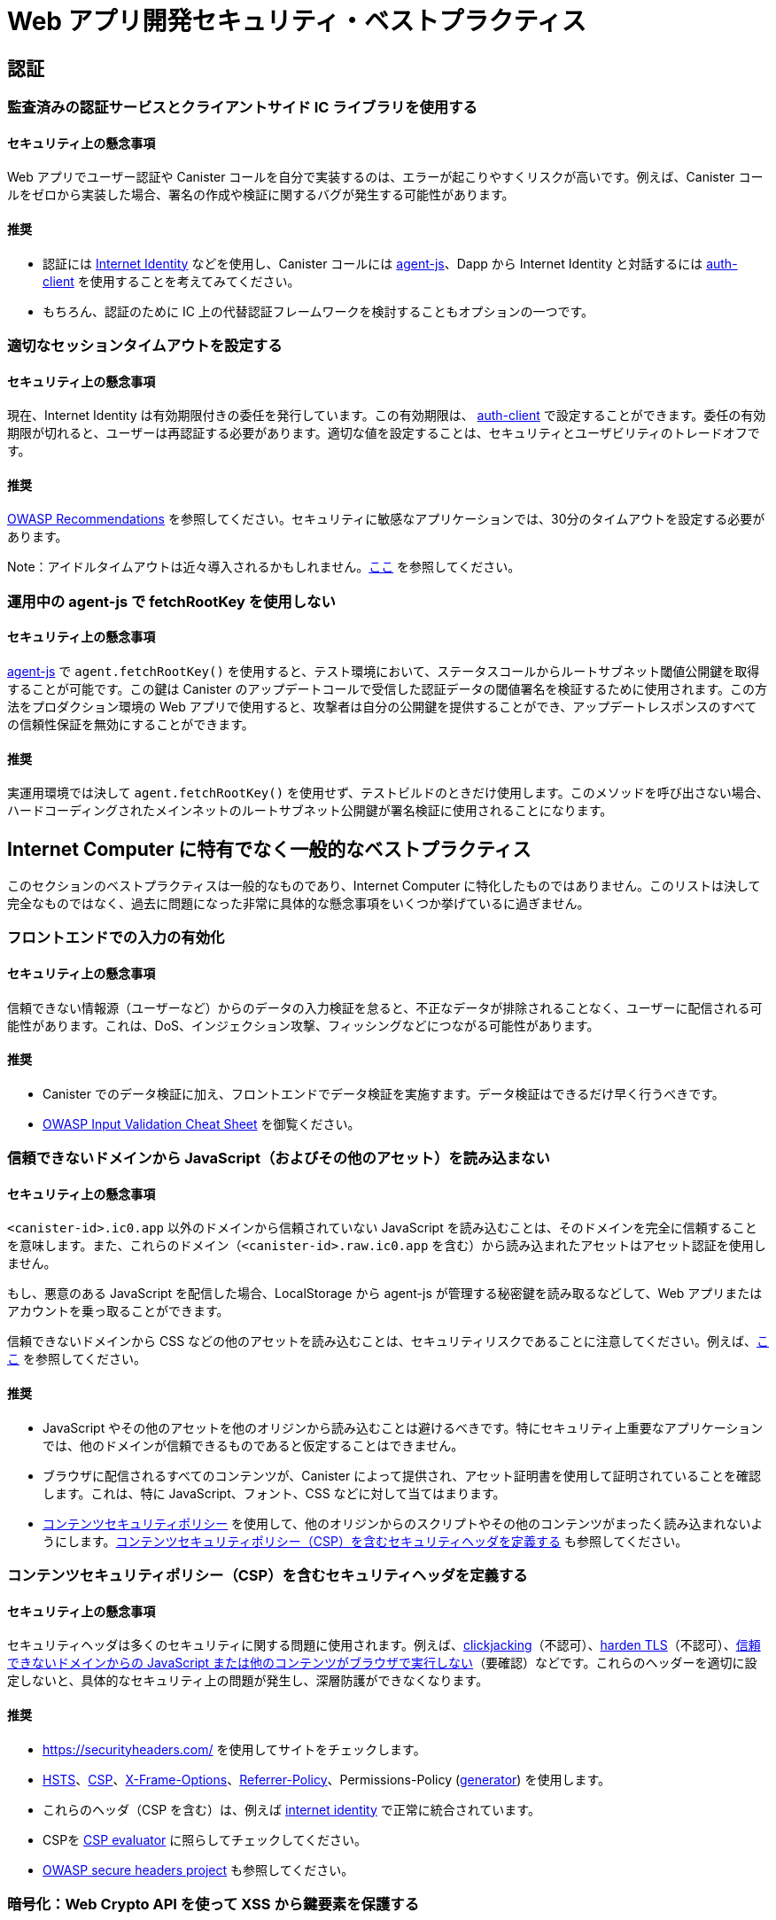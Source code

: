 = Web アプリ開発セキュリティ・ベストプラクティス

== 認証

=== 監査済みの認証サービスとクライアントサイド  IC ライブラリを使用する

==== セキュリティ上の懸念事項

Web アプリでユーザー認証や Canister コールを自分で実装するのは、エラーが起こりやすくリスクが高いです。例えば、Canister コールをゼロから実装した場合、署名の作成や検証に関するバグが発生する可能性があります。

==== 推奨

- 認証には link:https://github.com/dfinity/internet-identity[Internet Identity] などを使用し、Canister コールには link:https://github.com/dfinity/agent-js[agent-js]、Dapp から Internet Identity と対話するには link:https://github.com/dfinity/agent-js/tree/main/packages/auth-client[auth-client] を使用することを考えてみてください。
- もちろん、認証のために IC 上の代替認証フレームワークを検討することもオプションの一つです。

=== 適切なセッションタイムアウトを設定する

==== セキュリティ上の懸念事項

現在、Internet Identity は有効期限付きの委任を発行しています。この有効期限は、 link:https://github.com/dfinity/agent-js/tree/main/packages/auth-client[auth-client] で設定することができます。委任の有効期限が切れると、ユーザーは再認証する必要があります。適切な値を設定することは、セキュリティとユーザビリティのトレードオフです。

==== 推奨

link:https://cheatsheetseries.owasp.org/cheatsheets/Session_Management_Cheat_Sheet.html#session-expiration[OWASP Recommendations] を参照してください。セキュリティに敏感なアプリケーションでは、30分のタイムアウトを設定する必要があります。

Note：アイドルタイムアウトは近々導入されるかもしれません。link:https://forum.dfinity.org/t/authclient-update-idle-timeouts/10464[ここ] を参照してください。

=== 運用中の agent-js で fetchRootKey を使用しない

==== セキュリティ上の懸念事項

link:https://github.com/dfinity/agent-js[agent-js] で `agent.fetchRootKey()` を使用すると、テスト環境において、ステータスコールからルートサブネット閾値公開鍵を取得することが可能です。この鍵は Canister のアップデートコールで受信した認証データの閾値署名を検証するために使用されます。この方法をプロダクション環境の Web アプリで使用すると、攻撃者は自分の公開鍵を提供することができ、アップデートレスポンスのすべての信頼性保証を無効にすることができます。

==== 推奨

実運用環境では決して `agent.fetchRootKey()` を使用せず、テストビルドのときだけ使用します。このメソッドを呼び出さない場合、ハードコーディングされたメインネットのルートサブネット公開鍵が署名検証に使用されることになります。

== Internet Computer に特有でなく一般的なベストプラクティス

このセクションのベストプラクティスは一般的なものであり、Internet Computer に特化したものではありません。このリストは決して完全なものではなく、過去に問題になった非常に具体的な懸念事項をいくつか挙げているに過ぎません。

=== フロントエンドでの入力の有効化

==== セキュリティ上の懸念事項

信頼できない情報源（ユーザーなど）からのデータの入力検証を怠ると、不正なデータが排除されることなく、ユーザーに配信される可能性があります。これは、DoS、インジェクション攻撃、フィッシングなどにつながる可能性があります。

==== 推奨

- Canister でのデータ検証に加え、フロントエンドでデータ検証を実施すます。データ検証はできるだけ早く行うべきです。
- link:https://cheatsheetseries.owasp.org/cheatsheets/Input_Validation_Cheat_Sheet.html#goals-of-input-validation[OWASP Input Validation Cheat Sheet] を御覧ください。

[[dont-load-untrusted-content]]
=== 信頼できないドメインから JavaScript（およびその他のアセット）を読み込まない

==== セキュリティ上の懸念事項

`<canister-id>.ic0.app` 以外のドメインから信頼されていない JavaScript を読み込むことは、そのドメインを完全に信頼することを意味します。また、これらのドメイン（`<canister-id>.raw.ic0.app` を含む）から読み込まれたアセットはアセット認証を使用しません。

もし、悪意のある JavaScript を配信した場合、LocalStorage から agent-js が管理する秘密鍵を読み取るなどして、Web アプリまたはアカウントを乗っ取ることができます。

信頼できないドメインから CSS などの他のアセットを読み込むことは、セキュリティリスクであることに注意してください。例えば、link:https://xsleaks.dev/docs/attacks/css-injection/[ここ] を参照してください。

==== 推奨

- JavaScript やその他のアセットを他のオリジンから読み込むことは避けるべきです。特にセキュリティ上重要なアプリケーションでは、他のドメインが信頼できるものであると仮定することはできません。
- ブラウザに配信されるすべてのコンテンツが、Canister によって提供され、アセット証明書を使用して証明されていることを確認します。これは、特に JavaScript、フォント、CSS などに対して当てはまります。
- link:https://developer.mozilla.org/en-US/docs/Web/HTTP/CSP[コンテンツセキュリティポリシー] を使用して、他のオリジンからのスクリプトやその他のコンテンツがまったく読み込まれないようにします。link:web-app-development-security-best-practices#define-security-headers[コンテンツセキュリティポリシー（CSP）を含むセキュリティヘッダを定義する] も参照してください。

[[define-security-headers]]
=== コンテンツセキュリティポリシー（CSP）を含むセキュリティヘッダを定義する

==== セキュリティ上の懸念事項

セキュリティヘッダは多くのセキュリティに関する問題に使用されます。例えば、link:https://owasp.org/www-community/attacks/Clickjacking[clickjacking]（不認可）、link:https://cheatsheetseries.owasp.org/cheatsheets/HTTP_Strict_Transport_Security_Cheat_Sheet.html[harden TLS]（不認可）、link:https://developer.mozilla.org/en-US/docs/Web/HTTP/Headers/Content-Security-Policy/script-src[信頼できないドメインからの JavaScript または他のコンテンツがブラウザで実行しない]（要確認）などです。これらのヘッダーを適切に設定しないと、具体的なセキュリティ上の問題が発生し、深層防護ができなくなります。

==== 推奨

- link:https://securityheaders.com/[https://securityheaders.com/] を使用してサイトをチェックします。
- link:https://cheatsheetseries.owasp.org/cheatsheets/HTTP_Strict_Transport_Security_Cheat_Sheet.html[HSTS]、link:https://developer.mozilla.org/en-US/docs/Web/HTTP/CSP[CSP]、link:https://developer.mozilla.org/en-US/docs/Web/HTTP/Headers/X-Frame-Options[X-Frame-Options]、link:https://developer.mozilla.org/en-US/docs/Web/HTTP/Headers/Referrer-Policy[Referrer-Policy]、Permissions-Policy (link:https://www.permissionspolicy.com/[generator]) を使用します。
- これらのヘッダ（CSP を含む）は、例えば link:https://github.com/dfinity/internet-identity[internet identity] で正常に統合されています。
- CSPを link:https://csp-evaluator.withgoogle.com/[CSP evaluator] に照らしてチェックしてください。
- link:https://owasp.org/www-project-secure-headers/[OWASP secure headers project] も参照してください。

=== 暗号化：Web Crypto API を使って XSS から鍵要素を保護する

==== セキュリティ上の懸念事項

ブラウザのストレージ （link:https://developer.mozilla.org/en-US/docs/Web/API/Web_Storage_API[sessionStorage] や link:https://developer.mozilla.org/en-US/docs/Web/API/Web_Storage_API[localStorage] など）に鍵を保存することは、これらの鍵に JavaScript コードがアクセスできるため、安全でないと考えられています。これは、XSS 攻撃や、他のドメインから信頼できないスクリプトを読み込むときに起こる可能性があります（ link:web-app-development-security-best-practices#dont-load-untrusted-content[信頼できないドメインから JavaScript（およびその他のアセット）を読み込まない] も参照して下さい）。

==== 推奨

link:https://developer.mozilla.org/en-US/docs/Web/API/Web_Crypto_API[WebCrypto API] を使用して、JavaScript から鍵の要素を隠します。`generateKey` で `extractable=false` を使用します。link:https://developer.mozilla.org/en-US/docs/Web/API/SubtleCrypto/generateKey[これ] を参照してください。この例は、People Parties プロジェクトで見ることができます。link:https://github.com/dfinity/people-parties/blob/06208183a2679189d02bc5e64dcbd71c5f5dfbed/frontend/src/services/auth.ts#L111-L120[ここ] を参照してください。これにより、JavaScript から秘密鍵にアクセスすることは不可能になります。

=== 安全な Web フレームワークを使用する

==== セキュリティ上の懸念事項

最近の Web フレームワークは、Web ページに表示される潜在的なユーザー提供のデータを安全にエスケープ／サニタイズするため、XSS のような攻撃を非常に難しくしています。このようなフレームワークを使用しないことは、XSS のような攻撃を回避することが困難であるため危険です。

==== 推奨

- XSS を回避するために、link:https://github.com/dfinity/nns-dapplink:https://svelte.dev/[Svelte] のような安全なテンプレート機構を持つ Web フレームワークを使用してください。これは、例えば、[NNS Dapp] プロジェクトで使用されています。
- link:https://svelte.dev/docs#template-syntax-html[@html in Svelte] のような安全でない機能のフレームワークは使わないでください。

=== ログアウトが有効であることを確認する

==== セキュリティ上の懸念事項

ユーザーによるログアウト操作が有効でない場合、例えば、共有または公共のデバイスが使用されている場合、アカウントの乗っ取りにつながる可能性があります。

==== 推奨

- ログアウト時にすべてのセッションデータ（特に link:https://developer.mozilla.org/en-US/docs/Web/API/Window/sessionStorage[sessionStorage] と link:https://developer.mozilla.org/en-US/docs/Web/API/Window/localStorage[localStorage] ）、link:https://developer.mozilla.org/en-US/docs/Web/API/IndexedDB_API[IndexedDB] などをクリアしてください。
- あるタブでログアウトが発生した場合、同じオリジンを表示している他のブラウザタブもログアウトされることを確認してください。これは、agent-js が初期化されると秘密鍵をメモリに保持するため、agent-js を使用する場合は自動的に起こりません。

=== プロンプトを使用してセキュリティ上重要な操作についてユーザーに警告しユーザーに明示的に確認させる

==== セキュリティ上の懸念事項

そうでない場合、ユーザーは誤って機密性の高いアクションを実行する可能性があります。

==== 推奨

- アクションの正確な結果を説明するセキュリティ警告を含むプロンプトをユーザーに表示し、明示的に確認させます。
- 例えば、WebAuthn デバイスを使用して、ユーザーに特定の重要なアクションやトランザクションを確認させることです。これは例えば、トークンや Cycle の転送が含まれる場合に推奨されます。例えば、link:https://github.com/dfinity/nns-dapp[NNS Dapp] でハードウェアウォレットを使用すると、これが実現されます。



////
= Web App Development Security Best Practices

== Authentication

=== Use a well-audited authentication service and client side IC libraries

==== Security Concern

Implementing user authentication and canister calls yourself in your web app is error prone and risky. For example, if canister calls are implemented from scratch, there may be bugs around signature creation or verification.

==== Recommendation

- Consider using e.g. link:https://github.com/dfinity/internet-identity[Internet Identity] for authentication, use link:https://github.com/dfinity/agent-js[agent-js] for making canister calls, and the link:https://github.com/dfinity/agent-js/tree/main/packages/auth-client[auth-client] for interacting with internet identity from your dApp.
- It is of course also an option to consider alternative authentication frameworks on the IC for authentication.

=== Set an appropriate session timeout

==== Security Concern

Currently, Internet Identity issues delegations with an expiry time. This expiry time can be set in the link:https://github.com/dfinity/agent-js/tree/main/packages/auth-client[auth-client]. After a delegation expires, the user has to re-authenticate. Setting a good value is a trade-off between security and usability.

==== Recommendation

See the link:https://cheatsheetseries.owasp.org/cheatsheets/Session_Management_Cheat_Sheet.html#session-expiration[OWASP Recommendations]. A timeout of 30min should be set for security sensitive applications.

Note: Idle timeouts might be introduced soon, see link:https://forum.dfinity.org/t/authclient-update-idle-timeouts/10464[this].

=== Don’t use fetchRootKey in agent-js in production

==== Security Concern

`agent.fetchRootKey()` can be used in link:https://github.com/dfinity/agent-js[agent-js] to fetch the root subnet threshold public key from a status call in test environments. This key is used to verify threshold signatures on certified data received through canister update calls. Using this method in a production web app gives an attacker the option to supply their own public key, invalidating all authenticity guarantees of update responses.

==== Recommendation

Never use `agent.fetchRootKey()` in production builds, only in test builds. Not calling this method will result in the hard coded root subnet public key of mainnet being used for signature verification, which is the desired behavior in production.

== Nonspecific to the Internet Computer

The best practices in this section are very general and not specific to the Internet Computer. This list is by no means complete and only lists a few very specific concerns that have led to issues in the past.

=== Validate input in the front-end

==== Security Concern

Missing input validation of data from untrusted sources (e.g. users) can lead to malformed data being persisted and delivered back to users. This may lead to DoS, injection attacks, phishing, etc.

==== Recommendation

- Perform data validation already in the front end, in addition to data validation in the canister. Data validation should happen as early as possible.
- See the link:https://cheatsheetseries.owasp.org/cheatsheets/Input_Validation_Cheat_Sheet.html#goals-of-input-validation[OWASP Input Validation Cheat Sheet]

[[dont-load-untrusted-content]]
=== Don’t load JavaScript (and other assets) from untrusted domains

==== Security Concern

Loading untrusted JavaScript from domains other than `<canister-id>.ic0.app` means you completely trust that domain. Also, assets loaded from these domains (incl. `<canister-id>.raw.ic0.app`) will not use asset certification.

If they deliver malicious JavaScript they can take over the web app/account by e.g. reading the private key managed by agent-js from LocalStorage.

Note that also loading other assets such as CSS from untrusted domains is a security risk, see e.g. link:https://xsleaks.dev/docs/attacks/css-injection/[here].

==== Recommendation

- Loading JavaScript and other assets from other origins should be avoided. Especially for security critical applications, we can't assume other domains to be trustworthy.
- Make sure all the content delivered to the browser is served and certified by the canister using asset certification. This holds in particular for any JavaScript, but also for fonts, CSS, etc.
- Use a link:https://developer.mozilla.org/en-US/docs/Web/HTTP/CSP[Content Security Policy] to prevent scripts and other content from other origins to be loaded at all. See also link:web-app-development-security-best-practices#define-security-headers[Define security headers including a Content Security Policy (CSP)].

[[define-security-headers]]
=== Define security headers including a Content Security Policy (CSP)

==== Security Concern

Security headers can be used to cover many security concerns, e.g. disallow link:https://owasp.org/www-community/attacks/Clickjacking[clickjacking], link:https://cheatsheetseries.owasp.org/cheatsheets/HTTP_Strict_Transport_Security_Cheat_Sheet.html[harden TLS], make sure link:https://developer.mozilla.org/en-US/docs/Web/HTTP/Headers/Content-Security-Policy/script-src[JavaScript or other content from untrusted domains cannot be executed in the browser], etc. Not configuring these headers appropriately can lead to concrete security issues and missing defense-in-depth.

==== Recommendation

- Check your site using link:https://securityheaders.com/[https://securityheaders.com/]
- Use link:https://cheatsheetseries.owasp.org/cheatsheets/HTTP_Strict_Transport_Security_Cheat_Sheet.html[HSTS], link:https://developer.mozilla.org/en-US/docs/Web/HTTP/CSP[CSP], link:https://developer.mozilla.org/en-US/docs/Web/HTTP/Headers/X-Frame-Options[X-Frame-Options], link:https://developer.mozilla.org/en-US/docs/Web/HTTP/Headers/Referrer-Policy[Referrer-Policy], Permissions-Policy (link:https://www.permissionspolicy.com/[generator])
- These headers (including CSP) have been successfully integrated e.g. in link:https://github.com/dfinity/internet-identity[internet identity].
- Check your CSP against link:https://csp-evaluator.withgoogle.com/[CSP evaluator]
- See also the link:https://owasp.org/www-project-secure-headers/[OWASP secure headers project]

=== Crypto: Protect key material against XSS using Web Crypto API

==== Security Concern

Storing key material in browser storage (such as link:https://developer.mozilla.org/en-US/docs/Web/API/Web_Storage_API[sessionStorage] or link:https://developer.mozilla.org/en-US/docs/Web/API/Web_Storage_API[localStorage]) is considered unsafe because these keys can be accessed by JavaScript code. This could happen through an XSS attack or when loading untrusted scripts from other domains (see also link:web-app-development-security-best-practices#dont-load-untrusted-content[Don’t load JavaScript from untrusted domains].

==== Recommendation

Use link:https://developer.mozilla.org/en-US/docs/Web/API/Web_Crypto_API[WebCrypto API] to hide key material from JavaScript, by using `extractable=false` in `generateKey` , see link:https://developer.mozilla.org/en-US/docs/Web/API/SubtleCrypto/generateKey[this]. An example for this can be found in the people parties project, see link:https://github.com/dfinity/people-parties/blob/06208183a2679189d02bc5e64dcbd71c5f5dfbed/frontend/src/services/auth.ts#L111-L120[here]. This makes it impossible to access the private key from JavaScript.

=== Use a secure web framework

==== Security Concern

Modern web frameworks make attacks such as XSS very difficult since they safely escape / sanitize any potentially user-provided data that is rendered on a web page. Not using such a framework is risky as it is hard to avoid attacks like XSS.

==== Recommendation

- Use a web framework that has a secure templating mechanism such as link:https://github.com/dfinity/nns-dapplink:https://svelte.dev/[Svelte] to avoid XSS. This is used e.g. in the [NNS dApp] projects.
- Don’t use insecure features of the framework, such as e.g. link:https://svelte.dev/docs#template-syntax-html[@html in Svelte].

=== Make sure the logout is effective

==== Security Concern

If a logout action by a user is not effective, this may lead to account takeover e.g. if a shared or public device is used.

==== Recommendation

- Clear all session data (especially link:https://developer.mozilla.org/en-US/docs/Web/API/Window/sessionStorage[sessionStorage] and link:https://developer.mozilla.org/en-US/docs/Web/API/Window/localStorage[localStorage]), clear link:https://developer.mozilla.org/en-US/docs/Web/API/IndexedDB_API[IndexedDB], etc. on logout.
- Make sure also other browser tabs showing the same origin are logged out if the logout is triggered in one tab. This does not happen automatically when agent-js is used, since agent-js keeps the private key in memory once initialized.

=== Use prompts to warn the user on any security critical actions, let the user explicitly confirm

==== Security Concern

If this is not the case, a user may by accident execute some sensitive actions.

==== Recommendation

- Show the user a prompt with a security warning describing the exact consequences of the action and let them confirm explicitly.
- For applications with high security requirements, consider the use of transaction approval, i.e. using e.g. a WebAuthn device to let the user confirm certain critical actions or transactions. This is recommended e.g. when token or cycle transfers is involved. For example, using a hardware wallet in the link:https://github.com/dfinity/nns-dapp[NNS dApp] achieves this.



////
